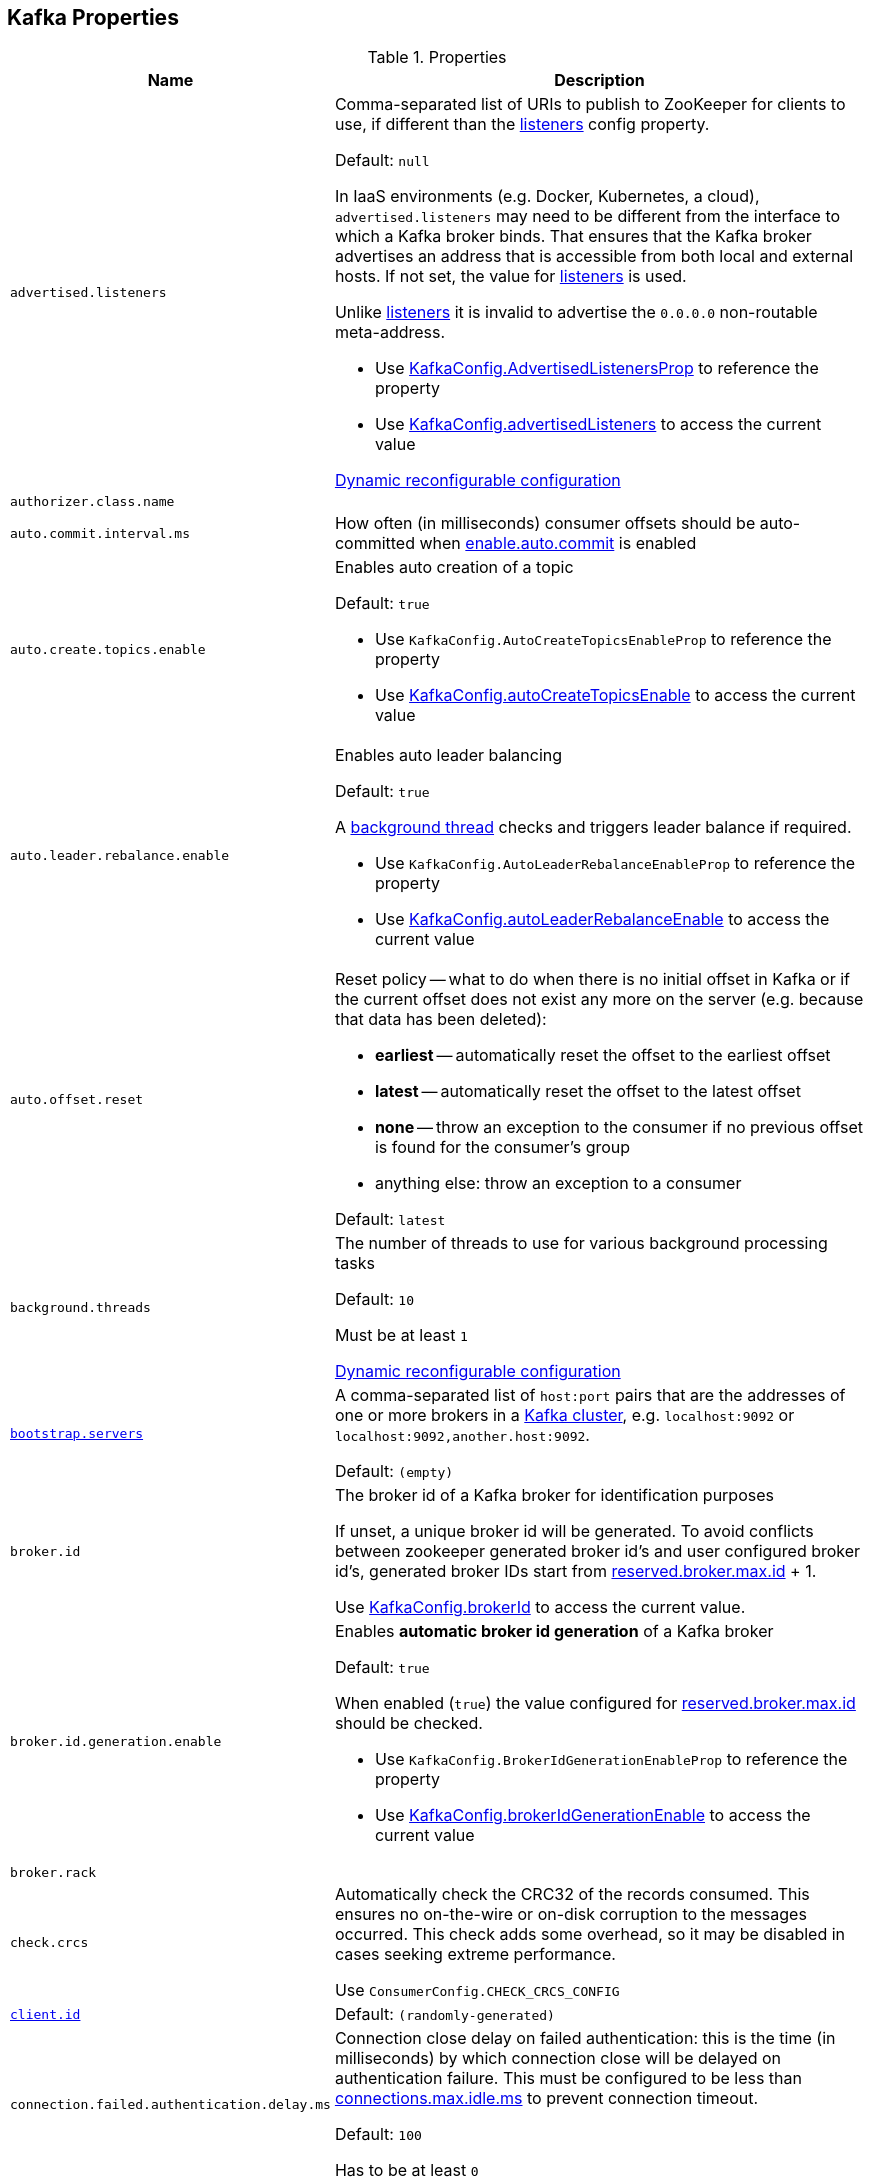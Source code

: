 == Kafka Properties

[[properties]]
.Properties
[cols="1m,2",options="header",width="100%"]
|===
| Name
| Description

| advertised.listeners
a| [[advertised.listeners]] Comma-separated list of URIs to publish to ZooKeeper for clients to use, if different than the <<listeners, listeners>> config property.

Default: `null`

In IaaS environments (e.g. Docker, Kubernetes, a cloud), `advertised.listeners` may need to be different from the interface to which a Kafka broker binds. That ensures that the Kafka broker advertises an address that is accessible from both local and external hosts. If not set, the value for <<listeners, listeners>> is used.

Unlike <<listeners, listeners>> it is invalid to advertise the `0.0.0.0` non-routable meta-address.

* Use <<kafka-server-KafkaConfig.adoc#AdvertisedListenersProp, KafkaConfig.AdvertisedListenersProp>> to reference the property

* Use <<kafka-server-KafkaConfig.adoc#advertisedListeners, KafkaConfig.advertisedListeners>> to access the current value

<<kafka-server-DynamicListenerConfig.adoc#, Dynamic reconfigurable configuration>>

| authorizer.class.name
| [[authorizer.class.name]]

| auto.commit.interval.ms
a| [[auto.commit.interval.ms]] How often (in milliseconds) consumer offsets should be auto-committed when <<enable.auto.commit, enable.auto.commit>> is enabled

| auto.create.topics.enable
a| [[auto.create.topics.enable]] Enables auto creation of a topic

Default: `true`

* Use `KafkaConfig.AutoCreateTopicsEnableProp` to reference the property

* Use <<kafka-server-KafkaConfig.adoc#autoCreateTopicsEnable, KafkaConfig.autoCreateTopicsEnable>> to access the current value

| auto.leader.rebalance.enable
a| [[auto.leader.rebalance.enable]] Enables auto leader balancing

Default: `true`

A <<kafka-controller-KafkaController.adoc#scheduleAutoLeaderRebalanceTask, background thread>> checks and triggers leader balance if required.

* Use `KafkaConfig.AutoLeaderRebalanceEnableProp` to reference the property

* Use <<kafka-server-KafkaConfig.adoc#autoLeaderRebalanceEnable, KafkaConfig.autoLeaderRebalanceEnable>> to access the current value

| auto.offset.reset
a| [[auto.offset.reset]] Reset policy -- what to do when there is no initial offset in Kafka or if the current offset does not exist any more on the server (e.g. because that data has been deleted):

* *earliest* -- automatically reset the offset to the earliest offset
* *latest* -- automatically reset the offset to the latest offset
* *none* -- throw an exception to the consumer if no previous offset is found for the consumer's group
* anything else: throw an exception to a consumer

Default: `latest`

| background.threads
a| [[background.threads]] The number of threads to use for various background processing tasks

Default: `10`

Must be at least `1`

<<kafka-server-DynamicThreadPool.adoc#, Dynamic reconfigurable configuration>>

| link:kafka-properties-bootstrap-servers.adoc[bootstrap.servers]
a| [[bootstrap.servers]] A comma-separated list of `host:port` pairs that are the addresses of one or more brokers in a link:kafka-brokers.adoc[Kafka cluster], e.g. `localhost:9092` or `localhost:9092,another.host:9092`.

Default: `(empty)`

| broker.id
| [[broker.id]] The broker id of a Kafka broker for identification purposes

If unset, a unique broker id will be generated. To avoid conflicts between zookeeper generated broker id's and user configured broker id's, generated broker IDs start from <<reserved.broker.max.id, reserved.broker.max.id>> + 1.

Use <<kafka-server-KafkaConfig.adoc#brokerId, KafkaConfig.brokerId>> to access the current value.

| broker.id.generation.enable
a| [[broker.id.generation.enable]] Enables *automatic broker id generation* of a Kafka broker

Default: `true`

When enabled (`true`) the value configured for <<reserved.broker.max.id, reserved.broker.max.id>> should be checked.

* Use `KafkaConfig.BrokerIdGenerationEnableProp` to reference the property

* Use <<kafka-server-KafkaConfig.adoc#brokerIdGenerationEnable, KafkaConfig.brokerIdGenerationEnable>> to access the current value

| broker.rack
| [[broker.rack]]

| check.crcs
| [[check.crcs]] Automatically check the CRC32 of the records consumed. This ensures no on-the-wire or on-disk corruption to the messages occurred. This check adds some overhead, so it may be disabled in cases seeking extreme performance.

Use `ConsumerConfig.CHECK_CRCS_CONFIG`

| link:kafka-properties-client-id.adoc[client.id]
a| [[client.id]]

Default: `(randomly-generated)`

| connection.failed.authentication.delay.ms
a| [[connection.failed.authentication.delay.ms]] Connection close delay on failed authentication: this is the time (in milliseconds) by which connection close will be delayed on authentication failure. This must be configured to be less than <<connections.max.idle.ms, connections.max.idle.ms>> to prevent connection timeout.

Default: `100`

Has to be at least `0`

| connections.max.idle.ms
a| [[connections.max.idle.ms]] Idle connections timeout: the server socket processor threads close the connections that idle more than this

Default: `10 * 60 * 1000L`

| default.replication.factor
a| [[default.replication.factor]] The default replication factor that is used for auto-created topics

Default: `1`

Increase the default value to at least `2`

| delegation.token.master.key
a| [[delegation.token.master.key]]

| delete.topic.enable
a| [[delete.topic.enable]] Enables topic deletion

NOTE: Deleting topic through the admin tool has no effect with the property disabled.

Default: `true`

| link:kafka-properties-enable-auto-commit.adoc[enable.auto.commit]
a| [[enable.auto.commit]] When enabled (i.e. `true`) consumer offsets are committed automatically in the background (aka _consumer auto commit_) every <<auto.commit.interval.ms, auto.commit.interval.ms>>

Default: `true`

When disabled, offsets have to be committed manually (synchronously using link:kafka-consumer-KafkaConsumer.adoc#commitSync[KafkaConsumer.commitSync] or asynchronously link:kafka-consumer-KafkaConsumer.adoc#commitAsync[KafkaConsumer.commitAsync]). On restart restore the position of a consumer using link:kafka-consumer-KafkaConsumer.adoc#seek[KafkaConsumer.seek].

Used when `KafkaConsumer` is link:kafka-consumer-KafkaConsumer.adoc#creating-instance[created] and creates a link:kafka-consumer-internals-ConsumerCoordinator.adoc#autoCommitEnabled[ConsumerCoordinator].

| fetch.max.bytes
| [[fetch.max.bytes]] The maximum amount of data the server should return for a fetch request. Records are fetched in batches by the consumer, and if the first record batch in the first non-empty partition of the fetch is larger than this value, the record batch will still be returned to ensure that the consumer can make progress. As such, this is not a absolute maximum. The maximum record batch size accepted by the broker is defined via <<message.max.bytes, message.max.bytes>> (broker config) or <<max.message.bytes, max.message.bytes>> (topic config). Note that the consumer performs multiple fetches in parallel.

Use `ConsumerConfig.FETCH_MAX_BYTES_CONFIG`

| fetch.max.wait.ms
| [[fetch.max.wait.ms]] The maximum amount of time the server will block before answering the fetch request if there isn't sufficient data to immediately satisfy the requirement given by fetch.min.bytes.

Use `ConsumerConfig.FETCH_MAX_WAIT_MS_CONFIG`

| fetch.min.bytes
| [[fetch.min.bytes]] The minimum amount of data the server should return for a fetch request. If insufficient data is available the request will wait for that much data to accumulate before answering the request. The default setting of 1 byte means that fetch requests are answered as soon as a single byte of data is available or the fetch request times out waiting for data to arrive. Setting this to something greater than 1 will cause the server to wait for larger amounts of data to accumulate which can improve server throughput a bit at the cost of some additional latency.

Use `ConsumerConfig.FETCH_MIN_BYTES_CONFIG`

| link:kafka-properties-group-id.adoc[group.id]
| [[group.id]] The name of the consumer group the consumer is part of.

| heartbeat.interval.ms
| [[heartbeat.interval.ms]][[heartbeat_interval_ms]] The expected time between heartbeats to the group coordinator when using Kafka's group management facilities.

| host.name
a| [[host.name]] The hostname a Kafka broker listens on

Default: `(empty)`

| inter.broker.listener.name
a| [[inter.broker.listener.name]] Name of the listener that is used for inter-broker communication

Default: <<security.inter.broker.protocol, security.inter.broker.protocol>>

It is not allowed to set `inter.broker.listener.name` and <<security.inter.broker.protocol, security.inter.broker.protocol>> properties at the same time.

| inter.broker.protocol.version
a| [[inter.broker.protocol.version]] Version of the inter-broker protocol

Default: the latest `ApiVersion` (e.g. `2.1-IV2`)

Typically bumped up after all brokers were upgraded to a new version

* Use <<kafka-server-KafkaConfig.adoc#InterBrokerProtocolVersionProp, KafkaConfig.InterBrokerProtocolVersionProp>> to reference the property

* Use <<kafka-server-KafkaConfig.adoc#interBrokerProtocolVersionString, KafkaConfig.interBrokerProtocolVersionString>> to access the current value

| interceptor.classes
a| [[interceptor.classes]] Comma-separated list of link:kafka-consumer-ConsumerInterceptor.adoc[ConsumerInterceptor] class names.

Default: `(empty)`

| key.deserializer
| [[key.deserializer]] How to deserialize message keys.

| leader.imbalance.check.interval.seconds
a| [[leader.imbalance.check.interval.seconds]] How often the active <<kafka-controller-KafkaController.adoc#, KafkaController>> schedules the <<kafka-controller-KafkaController.adoc#scheduleAutoLeaderRebalanceTask, auto-leader-rebalance-task>> (aka _AutoLeaderRebalance_ or _AutoPreferredReplicaLeaderElection_ or _auto leader balancing_)

Default: `300`

* Use <<kafka-server-KafkaConfig.adoc#LeaderImbalanceCheckIntervalSecondsProp, KafkaConfig.LeaderImbalanceCheckIntervalSecondsProp>> to reference the property

* Use <<kafka-server-KafkaConfig.adoc#leaderImbalanceCheckIntervalSeconds, KafkaConfig.leaderImbalanceCheckIntervalSeconds>> to access the current value

| listeners
a| [[listeners]] Comma-separated list of URIs and listener names that a Kafka broker will listen on

Default: ``PLAINTEXT://<<host.name, host.name>>:<<port, port>>``

Use `0.0.0.0` to bind to all the network interfaces on a machine or leave it empty to bind to the default interface.

* Use <<kafka-server-KafkaConfig.adoc#ListenersProp, KafkaConfig.ListenersProp>> to reference the property

* Use <<kafka-server-KafkaConfig.adoc#listeners, KafkaConfig.listeners>> to access the current value

<<kafka-server-DynamicListenerConfig.adoc#, Dynamic reconfigurable configuration>>

| listener.security.protocol.map
a| [[listener.security.protocol.map]]

| log.cleaner.enable
a| [[log.cleaner.enable]]

| log.cleaner.threads
a| [[log.cleaner.threads]]

<<kafka-server-LogCleaner.adoc#, Dynamic reconfigurable configuration>>

| log.cleaner.dedupe.buffer.size
a| [[log.cleaner.dedupe.buffer.size]]

<<kafka-server-LogCleaner.adoc#, Dynamic reconfigurable configuration>>

| log.cleaner.io.buffer.load.factor
a| [[log.cleaner.io.buffer.load.factor]]

<<kafka-server-LogCleaner.adoc#, Dynamic reconfigurable configuration>>

| log.cleaner.io.buffer.size
a| [[log.cleaner.io.buffer.size]]

<<kafka-server-LogCleaner.adoc#, Dynamic reconfigurable configuration>>

| log.cleaner.io.max.bytes.per.second
a| [[log.cleaner.io.max.bytes.per.second]]

<<kafka-server-LogCleaner.adoc#, Dynamic reconfigurable configuration>>

| log.cleaner.backoff.ms
a| [[log.cleaner.backoff.ms]]

<<kafka-server-LogCleaner.adoc#, Dynamic reconfigurable configuration>>

| log.dir
a| [[log.dir]] The directory in which the log data is kept

Default: `/tmp/kafka-logs`

| log.dirs
a| [[log.dirs]] The directories in which the log data is kept

Default: <<log.dir, log.dir>>

Use <<kafka-server-KafkaConfig.adoc#logDirs, KafkaConfig.logDirs>> to access the current value.

| log.index.size.max.bytes
a| [[log.index.size.max.bytes]] Maximum size in bytes of the offset index

Default: `10 * 1024 * 1024` (at least `4`)

Use <<kafka-server-KafkaConfig.adoc#logIndexSizeMaxBytes, KafkaConfig.logIndexSizeMaxBytes>> to access the current value.

| max.block.ms
| [[max.block.ms]]

| max.partition.fetch.bytes
a| [[max.partition.fetch.bytes]] The maximum amount of data per-partition the server will return. Records are fetched in batches by the consumer. If the first record batch in the first non-empty partition of the fetch is larger than this limit, the batch will still be returned to ensure that the consumer can make progress. The maximum record batch size accepted by the broker is defined via <<message.max.bytes, message.max.bytes>> (broker config) or <<max.message.bytes, max.message.bytes>> (topic config).

Use `ConsumerConfig.MAX_PARTITION_FETCH_BYTES_CONFIG`

NOTE: Use <<fetch.max.bytes, fetch.max.bytes>> for limiting the consumer request size.

| max.poll.records
a| [[max.poll.records]] (KafkaConsumer) The maximum number of records returned from a Kafka `Consumer` when link:kafka-consumer-Consumer.adoc#poll[polling topics for records].

The default setting (`-1`) sets no upper bound on the number of records, i.e. `Consumer.poll()` will return as soon as either any data is available or the passed timeout expires.

`max.poll.records` was added to Kafka in https://issues.apache.org/jira/browse/KAFKA-3007[0.10.0.0] by https://cwiki.apache.org/confluence/display/KAFKA/KIP-41%3A+KafkaConsumer+Max+Records[KIP-41: KafkaConsumer Max Records].

From https://groups.google.com/d/msg/kafka-clients/5jagwTywVb8/2v7vYg9SBAAJ[kafka-clients] mailing list:

> `max.poll.records` only controls the number of records returned from poll, but does not affect fetching. The consumer will try to prefetch records from all partitions it is assigned. It will then buffer those records and return them in batches of `max.poll.records` each (either all from the same topic partition if there are enough left to satisfy the number of records, or from multiple topic partitions if the data from the last fetch for one of the topic partitions does not cover the `max.poll.records`).

Use `ConsumerConfig.MAX_POLL_RECORDS_CONFIG`.

---

Internally, `max.poll.records` is used exclusively when `KafkaConsumer` is link:kafka-consumer-KafkaConsumer.adoc#creating-instance[created] (to create a link:kafka-consumer-KafkaConsumer.adoc#fetcher[Fetcher]).

| message.max.bytes
a| [[message.max.bytes]]

<<kafka-server-LogCleaner.adoc#, Dynamic reconfigurable configuration>>

| metadata.max.age.ms
| [[metadata.max.age.ms]]

| metric.reporters
| [[metric.reporters]][[metric_reporters]] The list of fully-qualified classes names of the link:kafka-MetricsReporter.adoc[metrics reporters].

Default: <<kafka-MetricsReporter.adoc#JmxReporter, JmxReporter>>

| metrics.num.samples
| [[metrics.num.samples]][[metrics_num_samples]] Number of samples to compute metrics.

| metrics.sample.window.ms
| [[metrics.sample.window.ms]][[metrics_sample_window_ms]] Time window (in milliseconds) a metrics sample is computed over.

| min.insync.replicas
a| [[min.insync.replicas]] The minimum number of replicas in ISR that is needed to commit a produce request with `required.acks=-1` (or `all`)

Default: `1`

When a Kafka producer sets acks to `all` (or `-1`), this configuration specifies the minimum number of replicas that must acknowledge a write for the write to be considered successful.

If this minimum cannot be met, then the producer will raise an exception (either `NotEnoughReplicas` or `NotEnoughReplicasAfterAppend`).

When used together, `min.insync.replicas` and acks allow you to enforce greater durability guarantees.

A typical scenario would be to create a topic with a replication factor of 3, set `min.insync.replicas` to 2, and produce with acks of "all". This will ensure that the producer raises an exception if a majority of replicas do not receive a write.

| num.io.threads
a| [[num.io.threads]] The number of threads that link:kafka-server-KafkaServer.adoc[KafkaServer] uses for processing requests, which may include disk I/O

Default: `8`

Must be at least `1`

<<kafka-server-DynamicThreadPool.adoc#, Dynamic reconfigurable configuration>>

| max.connections.per.ip
a| [[max.connections.per.ip]] The maximum number of connections allowed from each ip address.

Default: `Int.MaxValue`

Must be at least `0` (with `0` if there are overrides configured using <<max.connections.per.ip.overrides, max.connections.per.ip.overrides>> property)

<<kafka-server-DynamicConnectionQuota.adoc#, Dynamic reconfigurable configuration>>

| max.connections.per.ip.overrides
a| [[max.connections.per.ip.overrides]] A comma-separated list of per-ip or hostname overrides to the default <<max.connections.per.ip, maximum number of connections>>, e.g. `hostName:100,127.0.0.1:200`

Default: (empty)

<<kafka-server-DynamicConnectionQuota.adoc#, Dynamic reconfigurable configuration>>

| num.network.threads
a| [[num.network.threads]] The number of threads that SocketServer uses for the link:kafka-network-SocketServer.adoc#numProcessorThreads[number of processors per endpoint] (for receiving requests from the network and sending responses to the network)

Default: `3`

Must be at least `1`

<<kafka-server-DynamicThreadPool.adoc#, Dynamic reconfigurable configuration>>

| num.partitions
| [[num.partitions]] The number of log partitions for auto-created topics

Default: `1`

Increase the default value (`1`) since it is better to over-partition a topic that leads to a better data balancing and aids consumer parallelism.

| num.recovery.threads.per.data.dir
a| [[num.recovery.threads.per.data.dir]] The number of threads per log data directory for log recovery at startup and flushing at shutdown

Default: `1`

Must be at least `1`

<<kafka-server-DynamicThreadPool.adoc#, Dynamic reconfigurable configuration>>

| num.replica.fetchers
a| [[num.replica.fetchers]] The number of fetcher threads used to replicate messages from a source broker.

Increasing this value can increase the degree of I/O parallelism in the follower broker.

Default: `1`

<<kafka-server-DynamicThreadPool.adoc#, Dynamic reconfigurable configuration>>

| port
| [[port]] The port a Kafka broker listens on

Default: `9092`

| principal.builder.class
a| [[principal.builder.class]]

| replica.fetch.backoff.ms
a| [[replica.fetch.backoff.ms]] The amount of time to sleep when fetch partition error occurs.

Default: `1000`

Must be at least `0`

* Use <<kafka-server-KafkaConfig.adoc#ReplicaFetchBackoffMsProp, KafkaConfig.ReplicaFetchBackoffMsProp>> to reference the property

* Use <<kafka-server-KafkaConfig.adoc#replicaFetchBackoffMs, KafkaConfig.replicaFetchBackoffMs>> to access the current value

| queued.max.requests
a| [[queued.max.requests]] The number of queued requests allowed before blocking the network threads

Default: `500`

Must be at least `1`

| rebalance.timeout.ms
| [[rebalance.timeout.ms]][[rebalance_timeout_ms]] The maximum allowed time for each worker to join the group once a rebalance has begun.

| receive.buffer.bytes
| [[receive.buffer.bytes]] The hint about the size of the TCP network receive buffer (SO_RCVBUF) to use (for a socket) when reading data. If the value is -1, the OS default will be used.

| replica.lag.time.max.ms
a| [[replica.lag.time.max.ms]]

| replica.socket.timeout.ms
| [[replica.socket.timeout.ms]]

| request.timeout.ms
| [[request.timeout.ms]] The configuration controls the maximum amount of time the client will wait for the response of a request. If the response is not received before the timeout elapses the client will resend the request if necessary or fail the request if retries are exhausted.

Use `ConsumerConfig.REQUEST_TIMEOUT_MS_CONFIG`

| reserved.broker.max.id
| [[reserved.broker.max.id]] Maximum number that can be used for <<broker.id, broker.id>>. Has to be at least `0`.

Default: `1000`

* Use `KafkaConfig.MaxReservedBrokerIdProp` to reference the property

* Use <<kafka-server-KafkaConfig.adoc#maxReservedBrokerId, KafkaConfig.maxReservedBrokerId>> to access the current value

| link:kafka-properties-retry-backoff-ms.adoc[retry.backoff.ms]
| [[retry.backoff.ms]] Time to wait before attempting to retry a failed request to a given topic partition. This avoids repeatedly sending requests in a tight loop under some failure scenarios.

Use `ConsumerConfig.RETRY_BACKOFF_MS_CONFIG`

| sasl.mechanism.inter.broker.protocol
a| [[sasl.mechanism.inter.broker.protocol]]

| sasl.jaas.config
a| [[sasl.jaas.config]]

| sasl.enabled.mechanisms
a| [[sasl.enabled.mechanisms]]

| sasl.kerberos.service.name
a| [[sasl.kerberos.service.name]]

| sasl.kerberos.kinit.cmd
a| [[sasl.kerberos.kinit.cmd]]

| sasl.kerberos.ticket.renew.window.factor
a| [[sasl.kerberos.ticket.renew.window.factor]]

| sasl.kerberos.ticket.renew.jitter
a| [[sasl.kerberos.ticket.renew.jitter]]

| sasl.kerberos.min.time.before.relogin
a| [[sasl.kerberos.min.time.before.relogin]]

| sasl.kerberos.principal.to.local.rules
a| [[sasl.kerberos.principal.to.local.rules]]

| sasl.login.refresh.window.factor
a| [[sasl.login.refresh.window.factor]]

| sasl.login.refresh.window.jitter
a| [[sasl.login.refresh.window.jitter]]

| sasl.login.refresh.min.period.seconds
a| [[sasl.login.refresh.min.period.seconds]]

| sasl.login.refresh.buffer.seconds
a| [[sasl.login.refresh.buffer.seconds]]

| send.buffer.bytes
| [[send.buffer.bytes]] The hint about the size of the TCP network send buffer (SO_SNDBUF) to use (for a socket) when sending data. If the value is -1, the OS default will be used.

| session.timeout.ms
| [[session.timeout.ms]][[session_timeout_ms]] The timeout used to detect worker failures.

Default: `10000`

| socket.request.max.bytes
a| [[socket.request.max.bytes]] The maximum number of bytes in a socket request

Default: `100 * 1024 * 1024`

Must be at least `1`

| ssl.protocol
a| [[ssl.protocol]]

| ssl.provider
a| [[ssl.provider]]

| ssl.cipher.suites
a| [[ssl.cipher.suites]]

| ssl.enabled.protocols
a| [[ssl.enabled.protocols]]

| ssl.keystore.type
a| [[ssl.keystore.type]]

| ssl.keystore.location
a| [[ssl.keystore.location]]

| ssl.keystore.password
a| [[ssl.keystore.password]]

| ssl.key.password
a| [[ssl.key.password]]

| ssl.truststore.type
a| [[ssl.truststore.type]]

| ssl.truststore.location
a| [[ssl.truststore.location]]

| ssl.truststore.password
a| [[ssl.truststore.password]]

| ssl.keymanager.algorithm
a| [[ssl.keymanager.algorithm]]

| ssl.trustmanager.algorithm
a| [[ssl.trustmanager.algorithm]]

| ssl.endpoint.identification.algorithm
a| [[ssl.endpoint.identification.algorithm]]

| ssl.secure.random.implementation
a| [[ssl.secure.random.implementation]]

| ssl.client.auth
a| [[ssl.client.auth]]

| transaction.max.timeout.ms
a| [[transaction.max.timeout.ms]] The maximum allowed timeout for transactions (in millis).

If a client's requested transaction time exceed this, then the broker will return an error in `InitProducerIdRequest`. This prevents a client from a too large timeout that can stall consumers reading from topics included in the transaction.

Default: `15 minutes`

Must be at least `1`

* Use <<kafka-server-KafkaConfig.adoc#transactionMaxTimeoutMs, KafkaConfig.transactionMaxTimeoutMs>> to access the current value

| unclean.leader.election.enable
a| [[unclean.leader.election.enable]] Controls whether to enable replicas not in the ISR set to be elected as leader as the last resort, even though doing so may result in data loss.

Default: `1`

| value.deserializer
| [[value.deserializer]][[value_deserializer]] How to deserialize message values

| zookeeper.connect
a| [[zookeeper.connect]] Comma-separated list of Zookeeper hosts (as `host:port` pairs) that brokers register to, e.g. `localhost:2181`, `127.0.0.1:3000,127.0.0.1:3001,127.0.0.1:3002`

Default: `(empty)`

Zookeeper URIs can have an optional chroot path suffix at the end, e.g. `127.0.0.1:3000,127.0.0.1:3001,127.0.0.1:3002/app/a`

If the optional chroot path suffix is used, all paths are relative to this path.

It is recommended to include all the hosts in a Zookeeper ensemble (cluster)

* Available as `KafkaConfig.ZkConnectProp`

* Use <<kafka-server-KafkaConfig.adoc#zkConnect, KafkaConfig.zkConnect>> to access the current value

| zookeeper.connection.timeout.ms
a| [[zookeeper.connection.timeout.ms]] The max time that the client waits to establish a connection to zookeeper

Default: <<zookeeper.session.timeout.ms, zookeeper.session.timeout.ms>>

* Available as `KafkaConfig.ZkConnectionTimeoutMsProp`

* Use <<kafka-server-KafkaConfig.adoc#zkConnectionTimeoutMs, KafkaConfig.zkConnectionTimeoutMs>> to access the current value

| zookeeper.max.in.flight.requests
a| [[zookeeper.max.in.flight.requests]] The maximum number of unacknowledged requests the client will send to Zookeeper before blocking. Has to be at least 1

Default: `10`

* Available as `KafkaConfig.ZkMaxInFlightRequestsProp`

* Use <<kafka-server-KafkaConfig.adoc#zkMaxInFlightRequests, KafkaConfig.zkMaxInFlightRequests>> to access the current value

| zookeeper.session.timeout.ms
a| [[zookeeper.session.timeout.ms]] Zookeeper session timeout

Default: `6000`

* Available as `KafkaConfig.ZkSessionTimeoutMsProp`

* Use <<kafka-server-KafkaConfig.adoc#zkSessionTimeoutMs, KafkaConfig.zkSessionTimeoutMs>> to access the current value

| zookeeper.set.acl
a| [[zookeeper.set.acl]] Enables secure ACLs

Default: `false`

* Available as `KafkaConfig.ZkEnableSecureAclsProp`

* Use <<kafka-server-KafkaConfig.adoc#zkEnableSecureAcls, KafkaConfig.zkEnableSecureAcls>> to access the current value

|===
